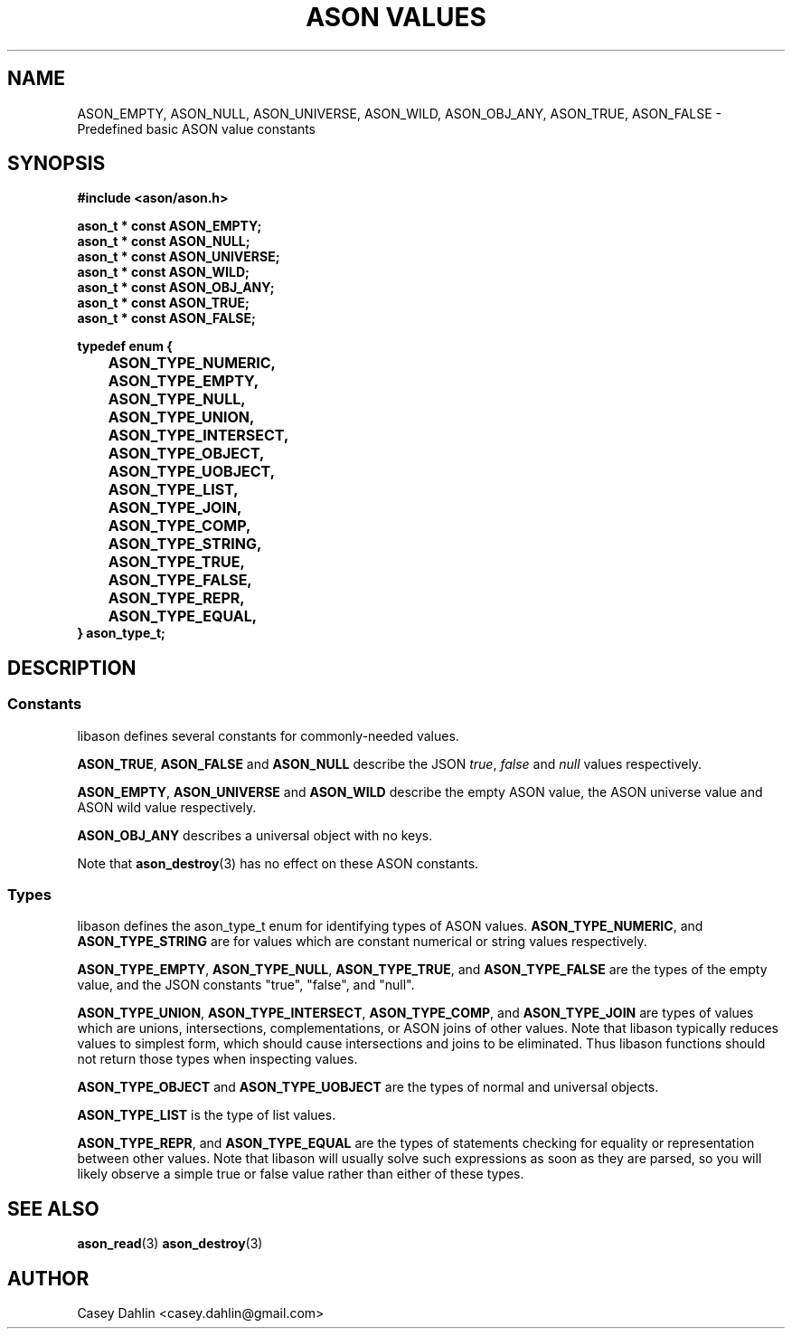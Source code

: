 .TH ASON\ VALUES 3 "JANUARY 2014" Linux "User Manuals"
.SH NAME
ASON_EMPTY, ASON_NULL, ASON_UNIVERSE, ASON_WILD, ASON_OBJ_ANY, ASON_TRUE,
ASON_FALSE \- Predefined basic ASON value constants
.SH SYNOPSIS
.B #include <ason/ason.h>
.sp
.B ason_t * const ASON_EMPTY;
.br
.B ason_t * const ASON_NULL;
.br
.B ason_t * const ASON_UNIVERSE;
.br
.B ason_t * const ASON_WILD;
.br
.B ason_t * const ASON_OBJ_ANY;
.br
.B ason_t * const ASON_TRUE;
.br
.B ason_t * const ASON_FALSE;
.sp
.B typedef enum {
.br
.B 	ASON_TYPE_NUMERIC,
.br
.B 	ASON_TYPE_EMPTY,
.br
.B 	ASON_TYPE_NULL,
.br
.B 	ASON_TYPE_UNION,
.br
.B 	ASON_TYPE_INTERSECT,
.br
.B 	ASON_TYPE_OBJECT,
.br
.B 	ASON_TYPE_UOBJECT,
.br
.B 	ASON_TYPE_LIST,
.br
.B 	ASON_TYPE_JOIN,
.br
.B 	ASON_TYPE_COMP,
.br
.B 	ASON_TYPE_STRING,
.br
.B 	ASON_TYPE_TRUE,
.br
.B 	ASON_TYPE_FALSE,
.br
.B 	ASON_TYPE_REPR,
.br
.B 	ASON_TYPE_EQUAL,
.br
.B } ason_type_t;
.SH DESCRIPTION
.SS Constants
libason defines several constants for commonly-needed values.

.BR ASON_TRUE ,
.B ASON_FALSE
and
.B ASON_NULL
describe the JSON
.IR true ,
.I false
and
.I null
values respectively.

.BR ASON_EMPTY ,
.B ASON_UNIVERSE
and
.B ASON_WILD
describe the empty ASON value, the ASON universe value and ASON wild value
respectively.

.B ASON_OBJ_ANY
describes a universal object with no keys.

Note that
.BR ason_destroy (3)
has no effect on these ASON constants.
.SS Types
libason defines the ason_type_t enum for identifying types of ASON values.
.BR ASON_TYPE_NUMERIC ,
and
.B ASON_TYPE_STRING
are for values which are constant numerical or string values respectively.

.BR ASON_TYPE_EMPTY ,
.BR ASON_TYPE_NULL ,
.BR ASON_TYPE_TRUE ,
and
.B ASON_TYPE_FALSE
are the types of the empty value, and the JSON constants "true", "false", and
"null".

.BR ASON_TYPE_UNION ,
.BR ASON_TYPE_INTERSECT ,
.BR ASON_TYPE_COMP ,
and
.B ASON_TYPE_JOIN
are types of values which are unions, intersections, complementations, or ASON
joins of other values. Note that libason typically reduces values to simplest
form, which should cause intersections and joins to be eliminated. Thus libason
functions should not return those types when inspecting values.

.BR ASON_TYPE_OBJECT
and
.B ASON_TYPE_UOBJECT
are the types of normal and universal objects.

.B ASON_TYPE_LIST
is the type of list values.

.BR ASON_TYPE_REPR ,
and
.B ASON_TYPE_EQUAL
are the types of statements checking for equality or representation between
other values. Note that libason will usually solve such expressions as soon as
they are parsed, so you will likely observe a simple true or false value rather
than either of these types.

.SH SEE ALSO
.BR ason_read (3)
.BR ason_destroy (3)
.SH AUTHOR
Casey Dahlin <casey.dahlin@gmail.com>

